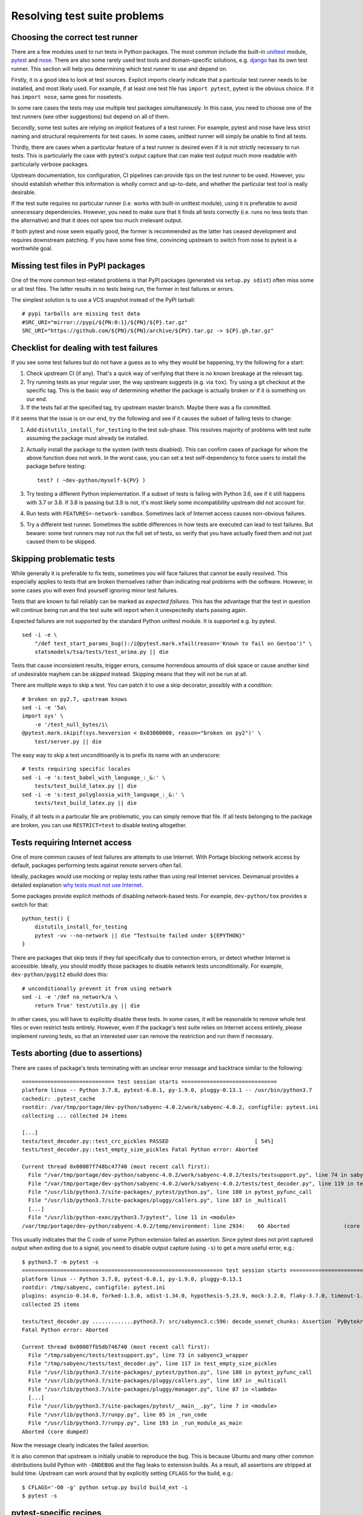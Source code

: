 =============================
Resolving test suite problems
=============================

.. highlight: bash

Choosing the correct test runner
================================
There are a few modules used to run tests in Python packages.  The most
common include the built-in unittest_ module, pytest_ and nose_.  There
are also some rarely used test tools and domain-specific solutions,
e.g. django_ has its own test runner.  This section will help you
determining which test runner to use and depend on.

Firstly, it is a good idea to look at test sources.  Explicit imports
clearly indicate that a particular test runner needs to be installed,
and most likely used.  For example, if at least one test file has
``import pytest``, pytest is the obvious choice.  If it has ``import
nose``, same goes for nosetests.

In some rare cases the tests may use multiple test packages
simultaneously.  In this case, you need to choose one of the test
runners (see other suggestions) but depend on all of them.

Secondly, some test suites are relying on *implicit* features of a test
runner.  For example, pytest and nose have less strict naming
and structural requirements for test cases.  In some cases, unittest
runner will simply be unable to find all tests.

Thirdly, there are cases when a particular feature of a test runner
is desired even if it is not strictly necessary to run tests.  This
is particularly the case with pytest's output capture that can make
test output much more readable with particularly verbose packages.

Upstream documentation, tox configuration, CI pipelines can provide tips
on the test runner to be used.  However, you should establish whether
this information is wholly correct and up-to-date, and whether
the particular test tool is really desirable.

If the test suite requires no particular runner (i.e. works with
built-in unittest module), using it is preferable to avoid unnecessary
dependencies.  However, you need to make sure that it finds all tests
correctly (i.e. runs no less tests than the alternative) and that it
does not spew too much irrelevant output.

If both pytest and nose seem equally good, the former is recommended
as the latter has ceased development and requires downstream patching.
If you have some free time, convincing upstream to switch from nose
to pytest is a worthwhile goal.


Missing test files in PyPI packages
===================================
One of the more common test-related problems is that PyPI packages
(generated via ``setup.py sdist``) often miss some or all test files.
The latter results in no tests being run, the former in test failures
or errors.

The simplest solution is to use a VCS snapshot instead of the PyPI
tarball::

    # pypi tarballs are missing test data
    #SRC_URI="mirror://pypi/${PN:0:1}/${PN}/${P}.tar.gz"
    SRC_URI="https://github.com/${PN}/${PN}/archive/${PV}.tar.gz -> ${P}.gh.tar.gz"


Checklist for dealing with test failures
========================================
If you see some test failures but do not have a guess as to why they
would be happening, try the following for a start:

1. Check upstream CI (if any).  That's a quick way of verifying that
   there is no known breakage at the relevant tag.

2. Try running tests as your regular user, the way upstream suggests
   (e.g. via ``tox``).  Try using a git checkout at the specific tag.
   This is the basic way of determining whether the package is actually
   broken or if it is something on our end.

3. If the tests fail at the specified tag, try upstream master branch.
   Maybe there was a fix committed.

If it seems that the issue is on our end, try the following and see
if it causes the subset of failing tests to change:

1. Add ``distutils_install_for_testing`` to the test sub-phase.  This
   resolves majority of problems with test suite assuming the package
   must already be installed.

2. Actually install the package to the system (with tests disabled).
   This can confirm cases of package for whom the above function
   does not work.  In the worst case, you can set a test self-dependency
   to force users to install the package before testing::

       test? ( ~dev-python/myself-${PV} )

3. Try testing a different Python implementation.  If a subset of tests
   is failing with Python 3.6, see if it still happens with 3.7 or 3.8.
   If 3.8 is passing but 3.9 is not, it's most likely some
   incompatibility upstream did not account for.

4. Run tests with ``FEATURES=-network-sandbox``.  Sometimes lack
   of Internet access causes non-obvious failures.

5. Try a different test runner.  Sometimes the subtle differences
   in how tests are executed can lead to test failures.  But beware:
   some test runners may not run the full set of tests, so verify
   that you have actually fixed them and not just caused them to
   be skipped.


Skipping problematic tests
==========================
While generally it is preferable to fix tests, sometimes you will face
failures that cannot be easily resolved.  This especially applies
to tests that are broken themselves rather than indicating real problems
with the software.  However, in some cases you will even find yourself
ignoring minor test failures.

Tests that are known to fail reliably can be marked as *expected
failures*.  This has the advantage that the test in question will
continue being run and the test suite will report when it unexpectedly
starts passing again.

Expected failures are not supported by the standard Python unittest
module.  It is supported e.g. by pytest.

::

    sed -i -e \
        "/def test_start_params_bug():/i@pytest.mark.xfail(reason='Known to fail on Gentoo')" \
        statsmodels/tsa/tests/test_arima.py || die

Tests that cause inconsistent results, trigger errors, consume
horrendous amounts of disk space or cause another kind of undesirable
mayhem can be *skipped* instead.  Skipping means that they will not be
run at all.

There are multiple ways to skip a test.  You can patch it to use a skip
decorator, possibly with a condition::

    # broken on py2.7, upstream knows
    sed -i -e '5a\
    import sys' \
        -e '/test_null_bytes/i\
    @pytest.mark.skipif(sys.hexversion < 0x03000000, reason="broken on py2")' \
        test/server.py || die

The easy way to skip a test unconditioanlly is to prefix its name with
an underscore::

    # tests requiring specific locales
    sed -i -e 's:test_babel_with_language_:_&:' \
        tests/test_build_latex.py || die
    sed -i -e 's:test_polyglossia_with_language_:_&:' \
        tests/test_build_latex.py || die

Finally, if all tests in a particular file are problematic, you can
simply remove that file.  If all tests belonging to the package
are broken, you can use ``RESTRICT=test`` to disable testing altogether.


Tests requiring Internet access
===============================
One of more common causes of test failures are attempts to use Internet.
With Portage blocking network access by default, packages performing
tests against remote servers often fail.

Ideally, packages would use mocking or replay tests rather than using
real Internet services.  Devmanual provides a detailed explanation `why
tests must not use Internet`_.

Some packages provide explicit methods of disabling network-based tests.
For example, ``dev-python/tox`` provides a switch for that::

    python_test() {
        distutils_install_for_testing
        pytest -vv --no-network || die "Testsuite failed under ${EPYTHON}"
    }

There are packages that skip tests if they fail specifically due to
connection errors, or detect whether Internet is accessible.  Ideally,
you should modify those packages to disable network tests
unconditionally.  For example, ``dev-python/pygit2`` ebuild does this::

    # unconditionally prevent it from using network
    sed -i -e '/def no_network/a \
        return True' test/utils.py || die

In other cases, you will have to explicitly disable these tests.
In some cases, it will be reasonable to remove whole test files or even
restrict tests entirely.  However, even if the package's test suite
relies on Internet access entirely, please implement running tests,
so that an interested user can remove the restriction and run them
if necessary.


Tests aborting (due to assertions)
==================================
There are cases of package's tests terminating with an unclear error
message and backtrace similar to the following::

    ============================= test session starts ==============================
    platform linux -- Python 3.7.8, pytest-6.0.1, py-1.9.0, pluggy-0.13.1 -- /usr/bin/python3.7
    cachedir: .pytest_cache
    rootdir: /var/tmp/portage/dev-python/sabyenc-4.0.2/work/sabyenc-4.0.2, configfile: pytest.ini
    collecting ... collected 24 items

    [...]
    tests/test_decoder.py::test_crc_pickles PASSED                           [ 54%]
    tests/test_decoder.py::test_empty_size_pickles Fatal Python error: Aborted

    Current thread 0x00007f748bc47740 (most recent call first):
      File "/var/tmp/portage/dev-python/sabyenc-4.0.2/work/sabyenc-4.0.2/tests/testsupport.py", line 74 in sabyenc3_wrapper
      File "/var/tmp/portage/dev-python/sabyenc-4.0.2/work/sabyenc-4.0.2/tests/test_decoder.py", line 119 in test_empty_size_pickles
      File "/usr/lib/python3.7/site-packages/_pytest/python.py", line 180 in pytest_pyfunc_call
      File "/usr/lib/python3.7/site-packages/pluggy/callers.py", line 187 in _multicall
      [...]
      File "/usr/lib/python-exec/python3.7/pytest", line 11 in <module>
    /var/tmp/portage/dev-python/sabyenc-4.0.2/temp/environment: line 2934:    66 Aborted                 (core dumped) pytest -vv

This usually indicates that the C code of some Python extension failed
an assertion.  Since pytest does not print captured output when exiting
due to a signal, you need to disable output capture (using ``-s``)
to get a more useful error, e.g.::

    $ python3.7 -m pytest -s
    =============================================================== test session starts ===============================================================
    platform linux -- Python 3.7.8, pytest-6.0.1, py-1.9.0, pluggy-0.13.1
    rootdir: /tmp/sabyenc, configfile: pytest.ini
    plugins: asyncio-0.14.0, forked-1.3.0, xdist-1.34.0, hypothesis-5.23.9, mock-3.2.0, flaky-3.7.0, timeout-1.4.2, freezegun-0.4.2
    collected 25 items                                                                                                                                

    tests/test_decoder.py .............python3.7: src/sabyenc3.c:596: decode_usenet_chunks: Assertion `PyByteArray_Check(PyList_GetItem(Py_input_list, lp))' failed.
    Fatal Python error: Aborted

    Current thread 0x00007fb5db746740 (most recent call first):
      File "/tmp/sabyenc/tests/testsupport.py", line 73 in sabyenc3_wrapper
      File "/tmp/sabyenc/tests/test_decoder.py", line 117 in test_empty_size_pickles
      File "/usr/lib/python3.7/site-packages/_pytest/python.py", line 180 in pytest_pyfunc_call
      File "/usr/lib/python3.7/site-packages/pluggy/callers.py", line 187 in _multicall
      File "/usr/lib/python3.7/site-packages/pluggy/manager.py", line 87 in <lambda>
      [...]
      File "/usr/lib/python3.7/site-packages/pytest/__main__.py", line 7 in <module>
      File "/usr/lib/python3.7/runpy.py", line 85 in _run_code
      File "/usr/lib/python3.7/runpy.py", line 193 in _run_module_as_main
    Aborted (core dumped)

Now the message clearly indicates the failed assertion.

It is also common that upstream is initially unable to reproduce
the bug.  This is because Ubuntu and many other common distributions
build Python with ``-DNDEBUG`` and the flag leaks to extension builds.
As a result, all assertions are stripped at build time.  Upstream
can work around that by explicitly setting ``CFLAGS`` for the build,
e.g.::

    $ CFLAGS='-O0 -g' python setup.py build build_ext -i
    $ pytest -s


pytest-specific recipes
=======================

Skipping tests based on markers
-------------------------------
A few packages use `custom pytest markers`_ to indicate e.g. tests
requiring Internet access.  These markers can be used to conveniently
disable whole test groups, e.g.::

    python_test() {
        pytest -vv -m 'not network' dask || die "Tests failed with ${EPYTHON}"
    }


Avoiding the dependency on pytest-runner
----------------------------------------
pytest-runner_ is a package providing ``pytest`` command to setuptools.
While it might be convenient upstream, there is no real reason to use
it in Gentoo packages.  It has no real advantage over calling pytest
directly.

Some packages declare the dependency on ``pytest-runner``
in ``setup_requires``.  As a result, the dependency is enforced whenever
``setup.py`` is being run, even if the user has no intention of running
tests.  If this is the case, the dependency must be stripped.

The recommended method of stripping it is to use sed::

    python_prepare_all() {
        sed -i -e '/pytest-runner/d' setup.py || die
        distutils-r1_python_prepare_all
    }


Using pytest-xdist to run tests in parallel
-------------------------------------------
pytest-xdist_ is a plugin that makes it possible to run multiple tests
in parallel.  This is especially useful for programs with large test
suites that take significant time to run single-threaded.

Not all test suites support pytest-xdist.  Particularly, it requires
that the tests are written not to collide one with another.

Using pytest-xdist is recommended if the package in question supports it
(i.e. it does not cause semi-random test failures) and its test suite
takes significant time.  When using pytest-xdist, please respect user's
make options for the job number, e.g.::

    inherit multiprocessing

    python_test() {
       pytest -vv \
           -n "$(makeopts_jobs "${MAKEOPTS}" "$(get_nproc)")" ||
           die "Tests failed with ${EPYTHON}"
    }

Please note that some upstream use pytest-xdist even if there is no real
gain from doing so.  If the package's tests take a short time to finish,
please avoid the dependency and strip it if necessary.


Avoiding dependencies on other pytest plugins
---------------------------------------------
There is a number of pytest plugins that have little value to Gentoo
users.  They include plugins for test coverage
(``dev-python/pytest-cov``), coding style (``dev-python/pytest-flake8``)
and more.  Generally, packages should avoid using those plugins.

In some cases, upstream packages only list them as dependencies
but do not use them automatically.  In other cases, you will need
to strip options enabling them from ``pytest.ini`` or ``setup.cfg``.

::

    src_prepare() {
        sed -i -e 's:--cov=wheel::' setup.cfg || die
        distutils-r1_src_prepare
    }


Explicitly disabling automatic pytest plugins
---------------------------------------------
Besides plugins explicitly used by the package, there are a few pytest
plugins that enable themselves automatically for all test suites
when installed.  In some cases, their presence causes tests of packages
that do not expect them, to fail.

An example of such package used to be ``dev-python/pytest-relaxed``.
To resolve problems due to the plugin, it was necessary to disable
it explicitly::

    python_test() {
        # pytest-relaxed plugin makes our tests fail
        pytest -vv -p no:relaxed || die "Tests fail with ${EPYTHON}"
    }


.. _unittest: https://docs.python.org/3/library/unittest.html
.. _pytest: https://docs.pytest.org/en/latest/
.. _nose: https://github.com/nose-devs/nose
.. _django: https://www.djangoproject.com/
.. _why tests must not use Internet:
   https://devmanual.gentoo.org/ebuild-writing/functions/src_test/#tests-that-require-network-or-service-access
.. _custom pytest markers:
   https://docs.pytest.org/en/stable/example/markers.html
.. _pytest-runner: https://pypi.org/project/pytest-runner/
.. _pytest-xdist: https://pypi.org/project/pytest-xdist/
